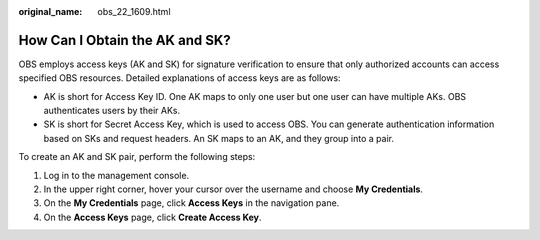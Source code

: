 :original_name: obs_22_1609.html

.. _obs_22_1609:

How Can I Obtain the AK and SK?
===============================

OBS employs access keys (AK and SK) for signature verification to ensure that only authorized accounts can access specified OBS resources. Detailed explanations of access keys are as follows:

-  AK is short for Access Key ID. One AK maps to only one user but one user can have multiple AKs. OBS authenticates users by their AKs.
-  SK is short for Secret Access Key, which is used to access OBS. You can generate authentication information based on SKs and request headers. An SK maps to an AK, and they group into a pair.

To create an AK and SK pair, perform the following steps:

#. Log in to the management console.
#. In the upper right corner, hover your cursor over the username and choose **My Credentials**.
#. On the **My Credentials** page, click **Access Keys** in the navigation pane.
#. On the **Access Keys** page, click **Create Access Key**.
